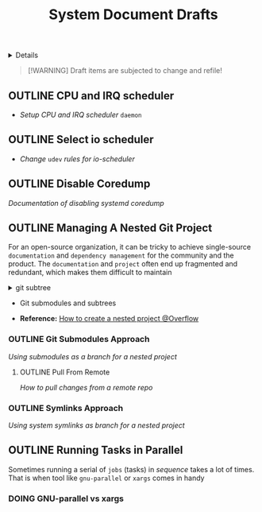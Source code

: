 #+TITLE: System Document Drafts

#+TODO: TODO(t) (e) DOING(d) PENDING(p) OUTLINE(o) RESEARCH(s) FEEDBACK(b) WAITING(w) NEXT(n) | IDEA(i) ABORTED(a) PARTIAL(r) REVIEW(v) DONE(f)
#+OPTIONS: title:nil tags:nil todo:nil ^:nil f:t num:t pri:nil toc:t
#+LATEX_HEADER: \renewcommand\maketitle{} \usepackage[scaled]{helvet} \renewcommand\familydefault{\sfdefault}
#+FILETAGS: :DOC:DRAFT:SYSTEM:
#+HTML:<details>

* Document Drafts :DOC:DRAFT:SYSTEM:META:
#+HTML:</details>

#+NAME:Warning Message
#+BEGIN_QUOTE
[!WARNING]
Draft items are subjected to change and refile!
#+END_QUOTE
** OUTLINE CPU and IRQ scheduler :PERFORMANCE:
- /Setup CPU and IRQ scheduler/ ~daemon~
** OUTLINE Select io scheduler :PERFORMANCE:
- /Change/ ~udev~ /rules for io-scheduler/
** OUTLINE Disable Coredump :TWEAKS:
DEADLINE: <2025-10-06 Mon>
/Documentation of disabling systemd coredump/
** OUTLINE Managing A Nested Git Project :GIT:
:PROPERTIES:
:ID: 0ac3ce98-9f59-468f-acfd-c494c879986b
:END:
For an open-source organization, it can be tricky to achieve single-source =documentation= and =dependency management= for the community and the product. The =documentation= and =project= often end up fragmented and redundant, which makes them difficult to maintain

#+name:git subtree
#+begin_html html
<details>
  <summary>git subtree</summary>
  [[https://opensource.com/article/20/5/git-submodules-subtrees][https://opensource.com/sites/default/files/subtree_0.png]]
</details>
#+end_html

  + Git submodules and subtrees

- *Reference:* [[https://ao.bloat.cat/exchange/stackoverflow.com/questions/35534766/how-to-create-submodule-in-existing-repo][How to create a nested project @Overflow]]
*** OUTLINE Git Submodules Approach
/Using submodules as a branch for a nested project/
**** OUTLINE Pull From Remote
/How to pull changes from a remote repo/
*** OUTLINE Symlinks Approach
/Using system symlinks as branch for a nested project/
** OUTLINE Running Tasks in Parallel
Sometimes running a serial of =jobs= (tasks) in /sequence/ takes a lot of times. That is when tool like =gnu-parallel= or =xargs= comes in handy
*** DOING GNU-parallel vs xargs
